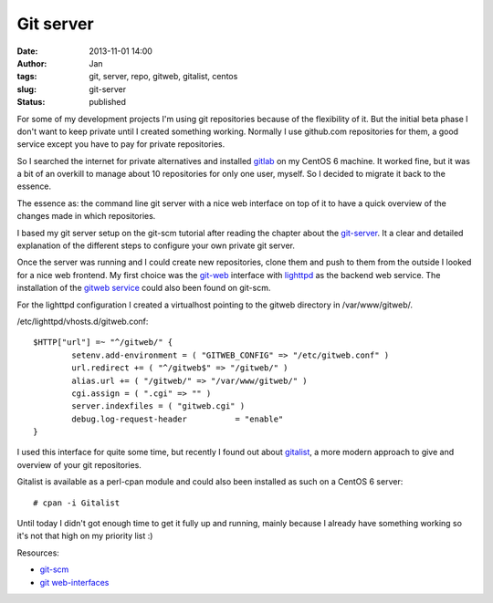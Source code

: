 Git server
##########
:date: 2013-11-01 14:00
:author: Jan
:tags: git, server, repo, gitweb, gitalist, centos
:slug: git-server
:status: published

For some of my development projects I'm using git repositories because of the flexibility of it. But the initial beta phase I don't want to keep private until I created something working. Normally I use github.com repositories for them, a good service except you have to pay for private repositories.

So I searched the internet for private alternatives and installed `gitlab`_ on my CentOS 6 machine. It worked fine, but it was a bit of an overkill to manage about 10 repositories for only one user, myself. So I decided to migrate it back to the essence.

The essence as: the command line git server with a nice web interface on top of it to have a quick overview of the changes made in which repositories.

I based my git server setup on the git-scm tutorial after reading the chapter about the `git-server`_. It a clear and detailed explanation of the different steps to configure your own private git server.

Once the server was running and I could create new repositories, clone them and push to them from the outside I looked for a nice web frontend. My first choice was the `git-web`_ interface with `lighttpd`_ as the backend web service. The installation of the `gitweb service`_ could also been found on git-scm.

For the lighttpd configuration I created a virtualhost pointing to the gitweb directory in /var/www/gitweb/.

/etc/lighttpd/vhosts.d/gitweb.conf:

::

	$HTTP["url"] =~ "^/gitweb/" {
        	setenv.add-environment = ( "GITWEB_CONFIG" => "/etc/gitweb.conf" )
	        url.redirect += ( "^/gitweb$" => "/gitweb/" )
	        alias.url += ( "/gitweb/" => "/var/www/gitweb/" )
	        cgi.assign = ( ".cgi" => "" )
	        server.indexfiles = ( "gitweb.cgi" )
	        debug.log-request-header          = "enable"
	}

I used this interface for quite some time, but recently I found out about `gitalist`_, a more modern approach to give and overview of your git repositories.

Gitalist is available as a perl-cpan module and could also been installed as such on a CentOS 6 server:

::

	# cpan -i Gitalist

Until today I didn't got enough time to get it fully up and running, mainly because I already have something working so it's not that high on my priority list :)

Resources:

- `git-scm`_
- `git web-interfaces`_

.. _gitlab: http://www.gitlab.org
.. _git-server: http://git-scm.com/book/en/Git-on-the-Server
.. _git-web: https://git.wiki.kernel.org/index.php/Gitweb
.. _lighttpd: http://www.lighttpd.net/
.. _gitweb service: http://git-scm.com/book/en/Git-on-the-Server-GitWeb
.. _gitalist: http://www.gitalist.com
.. _git-scm: http://git-scm.com/
.. _git web-interfaces: https://git.wiki.kernel.org/index.php/Interfaces,_frontends,_and_tools#Web_Interfaces
